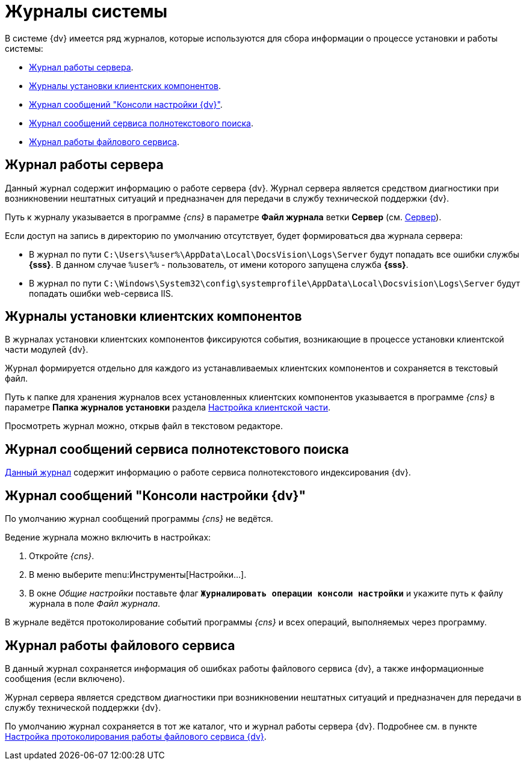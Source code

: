 = Журналы системы

В системе {dv} имеется ряд журналов, которые используются для сбора информации о процессе установки и работы системы:

* <<server,Журнал работы сервера>>.
* <<client,Журналы установки клиентских компонентов>>.
* <<console,Журнал сообщений "Консоли настройки {dv}">>.
* <<search,Журнал сообщений сервиса полнотекстового поиска>>.
* <<file,Журнал работы файлового сервиса>>.

[#server]
== Журнал работы сервера

Данный журнал содержит информацию о работе сервера {dv}. Журнал сервера является средством диагностики при возникновении нештатных ситуаций и предназначен для передачи в службу технической поддержки {dv}.

Путь к журналу указывается в программе _{cns}_ в параметре *Файл журнала* ветки *Сервер* (см. xref:console-server.adoc[Сервер]).

.Если доступ на запись в директорию по умолчанию отсутствует, будет формироваться два журнала сервера:
* В журнал по пути `C:\Users\%user%\AppData\Local\DocsVision\Logs\Server` будут попадать все ошибки службы *{sss}*. В данном случае `%user%` - пользователь, от имени которого запущена служба *{sss}*.
* В журнал по пути `C:\Windows\System32\config\systemprofile\AppData\Local\Docsvision\Logs\Server` будут попадать ошибки web-сервиса IIS.

[#client]
== Журналы установки клиентских компонентов

В журналах установки клиентских компонентов фиксируются события, возникающие в процессе установки клиентской части модулей {dv}.

Журнал формируется отдельно для каждого из устанавливаемых клиентских компонентов и сохраняется в текстовый файл.

Путь к папке для хранения журналов всех установленных клиентских компонентов указывается в программе _{cns}_ в параметре *Папка журналов установки* раздела xref:console-config-client.adoc[Настройка клиентской части].

Просмотреть журнал можно, открыв файл в текстовом редакторе.

[#search]
== Журнал сообщений сервиса полнотекстового поиска

xref:search-logging.adoc[Данный журнал] содержит информацию о работе сервиса полнотекстового индексирования {dv}.

[#console]
== Журнал сообщений "Консоли настройки {dv}"

По умолчанию журнал сообщений программы _{cns}_ не ведётся.

.Ведение журнала можно включить в настройках:
. Откройте _{cns}_.
. В меню выберите menu:Инструменты[Настройки...].
. В окне _Общие настройки_ поставьте флаг `*Журналировать операции консоли настройки*` и укажите путь к файлу журнала в поле _Файл журнала_.

В журнале ведётся протоколирование событий программы _{cns}_ и всех операций, выполняемых через программу.

[#file]
== Журнал работы файлового сервиса

В данный журнал сохраняется информация об ошибках работы файлового сервиса {dv}, а также информационные сообщения (если включено).

Журнал сервера является средством диагностики при возникновении нештатных ситуаций и предназначен для передачи в службу технической поддержки {dv}.

По умолчанию журнал сохраняется в тот же каталог, что и журнал работы сервера {dv}. Подробнее см. в пункте xref:file-service-logging.adoc[Настройка протоколирования работы файлового сервиса {dv}].
